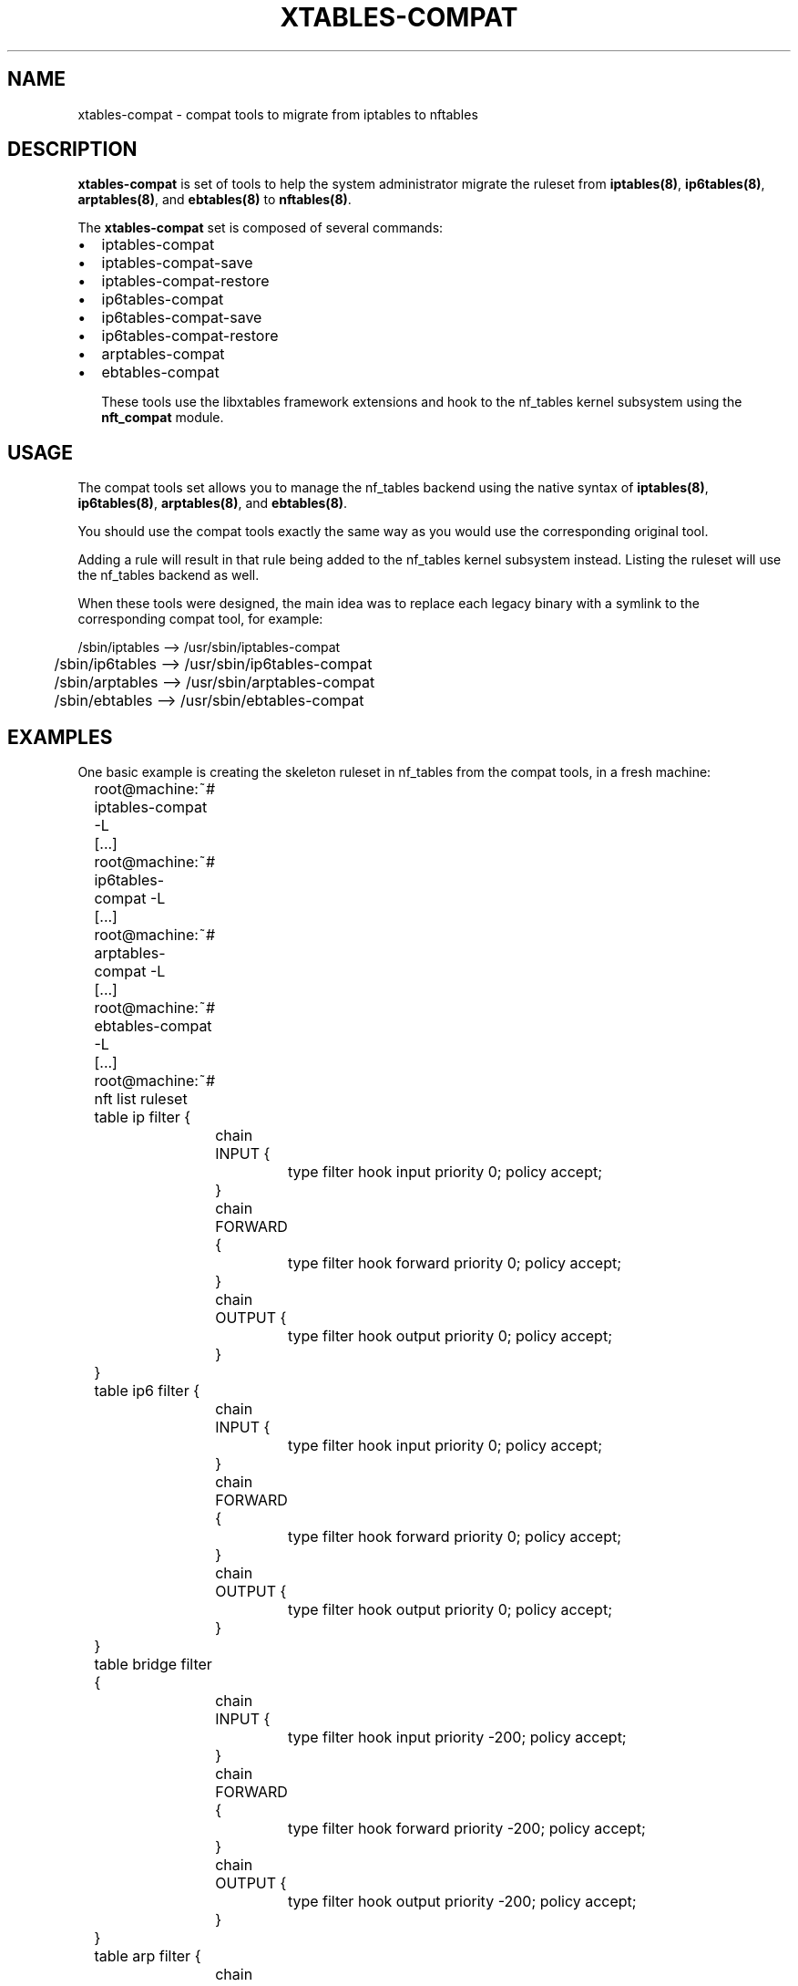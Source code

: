 .\"
.\" (C) Copyright 2016-2017, Arturo Borrero Gonzalez <arturo@netfilter.org>
.\"
.\" %%%LICENSE_START(GPLv2+_DOC_FULL)
.\" This is free documentation; you can redistribute it and/or
.\" modify it under the terms of the GNU General Public License as
.\" published by the Free Software Foundation; either version 2 of
.\" the License, or (at your option) any later version.
.\"
.\" The GNU General Public License's references to "object code"
.\" and "executables" are to be interpreted as the output of any
.\" document formatting or typesetting system, including
.\" intermediate and printed output.
.\"
.\" This manual is distributed in the hope that it will be useful,
.\" but WITHOUT ANY WARRANTY; without even the implied warranty of
.\" MERCHANTABILITY or FITNESS FOR A PARTICULAR PURPOSE.  See the
.\" GNU General Public License for more details.
.\"
.\" You should have received a copy of the GNU General Public
.\" License along with this manual; if not, see
.\" <http://www.gnu.org/licenses/>.
.\" %%%LICENSE_END
.\"
.TH XTABLES-COMPAT 8 "Feb 25, 2017"

.SH NAME
xtables-compat \- compat tools to migrate from iptables to nftables

.SH DESCRIPTION
\fBxtables-compat\fP is set of tools to help the system administrator migrate the
ruleset from \fBiptables(8)\fP, \fBip6tables(8)\fP, \fBarptables(8)\fP, and
\fBebtables(8)\fP to \fBnftables(8)\fP.

The \fBxtables-compat\fP set is composed of several commands:
.IP \[bu] 2
iptables-compat
.IP \[bu]
iptables-compat-save
.IP \[bu]
iptables-compat-restore
.IP \[bu]
ip6tables-compat
.IP \[bu]
ip6tables-compat-save
.IP \[bu]
ip6tables-compat-restore
.IP \[bu]
arptables-compat
.IP \[bu]
ebtables-compat

These tools use the libxtables framework extensions and hook to the nf_tables
kernel subsystem using the \fBnft_compat\fP module.

.SH USAGE
The compat tools set allows you to manage the nf_tables backend using the
native syntax of \fBiptables(8)\fP, \fBip6tables(8)\fP, \fBarptables(8)\fP, and
\fBebtables(8)\fP.

You should use the compat tools exactly the same way as you would use the
corresponding original tool.

Adding a rule will result in that rule being added to the nf_tables kernel
subsystem instead.
Listing the ruleset will use the nf_tables backend as well.

When these tools were designed, the main idea was to replace each legacy binary
with a symlink to the corresponding compat tool, for example:

.nf
	/sbin/iptables  --> /usr/sbin/iptables-compat
	/sbin/ip6tables --> /usr/sbin/ip6tables-compat
	/sbin/arptables --> /usr/sbin/arptables-compat
	/sbin/ebtables  --> /usr/sbin/ebtables-compat
.fi

.SH EXAMPLES
One basic example is creating the skeleton ruleset in nf_tables from the
compat tools, in a fresh machine:

.nf
	root@machine:~# iptables-compat -L
	[...]
	root@machine:~# ip6tables-compat -L
	[...]
	root@machine:~# arptables-compat -L
	[...]
	root@machine:~# ebtables-compat -L
	[...]
	root@machine:~# nft list ruleset
	table ip filter {
		chain INPUT {
			type filter hook input priority 0; policy accept;
		}

		chain FORWARD {
			type filter hook forward priority 0; policy accept;
		}

		chain OUTPUT {
			type filter hook output priority 0; policy accept;
		}
	}
	table ip6 filter {
		chain INPUT {
			type filter hook input priority 0; policy accept;
		}

		chain FORWARD {
			type filter hook forward priority 0; policy accept;
		}

		chain OUTPUT {
			type filter hook output priority 0; policy accept;
		}
	}
	table bridge filter {
		chain INPUT {
			type filter hook input priority -200; policy accept;
		}

		chain FORWARD {
			type filter hook forward priority -200; policy accept;
		}

		chain OUTPUT {
			type filter hook output priority -200; policy accept;
		}
	}
	table arp filter {
		chain INPUT {
			type filter hook input priority 0; policy accept;
		}

		chain FORWARD {
			type filter hook forward priority 0; policy accept;
		}

		chain OUTPUT {
			type filter hook output priority 0; policy accept;
		}
	}
.fi

(please note that in fresh machines, listing the ruleset for the first time
results in all tables an chain being created).

To migrate your complete filter ruleset, in the case of \fBiptables(8)\fP,
you would use:

.nf
	root@machine:~# iptables-save > myruleset		# reads from x_tables
	root@machine:~# iptables-compat-restore myruleset	# writes to nf_tables
.fi


.SH LIMITATIONS
You should use \fBLinux kernel >= 4.2\fP.

Some (few) extensions may be not supported (or fully-supported) for whatever
reason (for example, they were considered obsolete).

To get up-to-date information about this, please head to
\fBhttp://wiki.nftables.org/\fP.

.SH SEE ALSO
\fBnft(8)\fP, \fBxtables-translate(8)\fP

.SH AUTHORS
The nftables framework is written by the Netfilter project
(https://www.netfilter.org).

This manual page was written by Arturo Borrero Gonzalez
<arturo@debian.org> for the Debian project, but may be used by others.

This documentation is free/libre under the terms of the GPLv2+.
